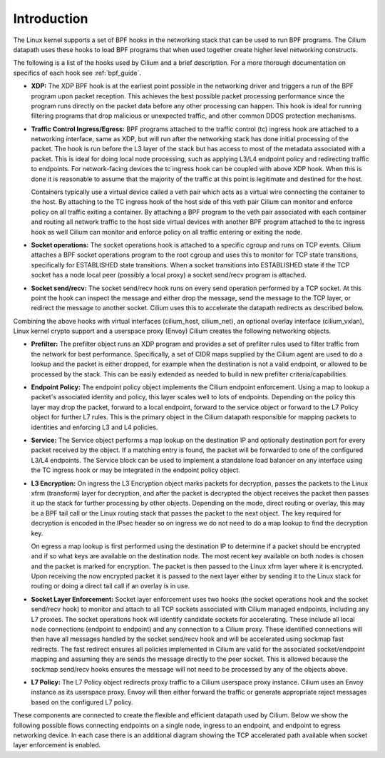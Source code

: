 .. only:: not (epub or latex or html)

    WARNING: You are looking at unreleased Cilium documentation.
    Please use the official rendered version released here:
    https://docs.cilium.io

############
Introduction
############

The Linux kernel supports a set of BPF hooks in the networking stack
that can be used to run BPF programs. The Cilium datapath uses these
hooks to load BPF programs that when used together create higher level
networking constructs.

The following is a list of the hooks used by Cilium and a brief
description. For a more thorough documentation on specifics of each
hook see :ref:`bpf_guide`.

* **XDP:** The XDP BPF hook is at the earliest point possible in the networking driver
  and triggers a run of the BPF program upon packet reception. This
  achieves the best possible packet processing performance since the
  program runs directly on the packet data before any other processing
  can happen. This hook is ideal for running filtering programs that
  drop malicious or unexpected traffic, and other common DDOS protection
  mechanisms.

* **Traffic Control Ingress/Egress:** BPF programs attached to the traffic
  control (tc) ingress hook are attached to a networking interface, same as
  XDP, but will run after the networking stack has done initial processing
  of the packet. The hook is run before the L3 layer of the stack but has
  access to most of the metadata associated with a packet. This is ideal
  for doing local node processing, such as applying L3/L4 endpoint policy
  and redirecting traffic to endpoints. For network-facing devices the
  tc ingress hook can be coupled with above XDP hook. When this is done it
  is reasonable to assume that the majority of the traffic at this
  point is legitimate and destined for the host.

  Containers typically use a virtual device called a veth pair which acts
  as a virtual wire connecting the container to the host. By attaching to
  the TC ingress hook of the host side of this veth pair Cilium can monitor
  and enforce policy on all traffic exiting a container. By attaching a BPF
  program to the veth pair associated with each container and routing all
  network traffic to the host side virtual devices with another BPF program
  attached to the tc ingress hook as well Cilium can monitor and enforce
  policy on all traffic entering or exiting the node.

* **Socket operations:** The socket operations hook is attached to a specific
  cgroup and runs on TCP events. Cilium attaches a BPF socket operations
  program to the root cgroup and uses this to monitor for TCP state transitions,
  specifically for ESTABLISHED state transitions. When
  a socket transitions into ESTABLISHED state if the TCP socket has a node
  local peer (possibly a local proxy) a socket send/recv program is attached.

* **Socket send/recv:** The socket send/recv hook runs on every send operation
  performed by a TCP socket. At this point the hook can inspect the message
  and either drop the message, send the message to the TCP layer, or redirect
  the message to another socket. Cilium uses this to accelerate the datapath redirects
  as described below.

Combining the above hooks with virtual interfaces (cilium_host, cilium_net),
an optional overlay interface (cilium_vxlan), Linux kernel crypto support and
a userspace proxy (Envoy) Cilium creates the following networking objects.

* **Prefilter:** The prefilter object runs an XDP program and
  provides a set of prefilter rules used to filter traffic from the network for best performance. Specifically,
  a set of CIDR maps supplied by the Cilium agent are used to do a lookup and the packet
  is either dropped, for example when the destination is not a valid endpoint, or allowed to be processed by the stack. This can be easily
  extended as needed to build in new prefilter criteria/capabilities.

* **Endpoint Policy:** The endpoint policy object implements the Cilium endpoint enforcement.
  Using a map to lookup a packet's associated identity and policy, this layer
  scales well to lots of endpoints. Depending on the policy this layer may drop the
  packet, forward to a local endpoint, forward to the service object or forward to the
  L7 Policy object for further L7 rules. This is the primary object in the Cilium
  datapath responsible for mapping packets to identities and enforcing L3 and L4 policies.

* **Service:** The Service object performs a map lookup on the destination IP
  and optionally destination port for every packet received by the object.
  If a matching entry is found, the packet will be forwarded to one of the
  configured L3/L4 endpoints. The Service block can be used to implement a
  standalone load balancer on any interface using the TC ingress hook or may
  be integrated in the endpoint policy object.

* **L3 Encryption:** On ingress the L3 Encryption object marks packets for
  decryption, passes the packets to the Linux xfrm (transform) layer for
  decryption, and after the packet is decrypted the object receives the packet
  then passes it up the stack for further processing by other objects. Depending
  on the mode, direct routing or overlay, this may be a BPF tail call or the
  Linux routing stack that passes the packet to the next object. The key required
  for decryption is encoded in the IPsec header so on ingress we do not need to
  do a map lookup to find the decryption key.

  On egress a map lookup is first performed using the destination IP to determine
  if a packet should be encrypted and if so what keys are available on the destination
  node. The most recent key available on both nodes is chosen and the
  packet is marked for encryption. The packet is then passed to the Linux
  xfrm layer where it is encrypted. Upon receiving the now encrypted packet
  it is passed to the next layer either by sending it to the Linux stack for
  routing or doing a direct tail call if an overlay is in use.

* **Socket Layer Enforcement:** Socket layer enforcement uses two
  hooks (the socket operations hook and the socket send/recv hook) to monitor
  and attach to all TCP sockets associated with Cilium managed endpoints, including
  any L7 proxies. The socket operations hook
  will identify candidate sockets for accelerating. These include all local node connections
  (endpoint to endpoint) and any connection to a Cilium proxy.
  These identified connections will then have all messages handled by the socket
  send/recv hook and will be accelerated using sockmap fast redirects. The fast
  redirect ensures all policies implemented in Cilium are valid for the associated
  socket/endpoint mapping and assuming they are sends the message directly to the
  peer socket. This is allowed because the sockmap send/recv hooks ensures the message
  will not need to be processed by any of the objects above.

* **L7 Policy:** The L7 Policy object redirects proxy traffic to a Cilium userspace
  proxy instance. Cilium uses an Envoy instance as its userspace proxy. Envoy will
  then either forward the traffic or generate appropriate reject messages based on the configured L7 policy.

These components are connected to create the flexible and efficient datapath used
by Cilium. Below we show the following possible flows connecting endpoints on a single
node, ingress to an endpoint, and endpoint to egress networking device. In each case
there is an additional diagram showing the TCP accelerated path available when socket layer enforcement is enabled.
